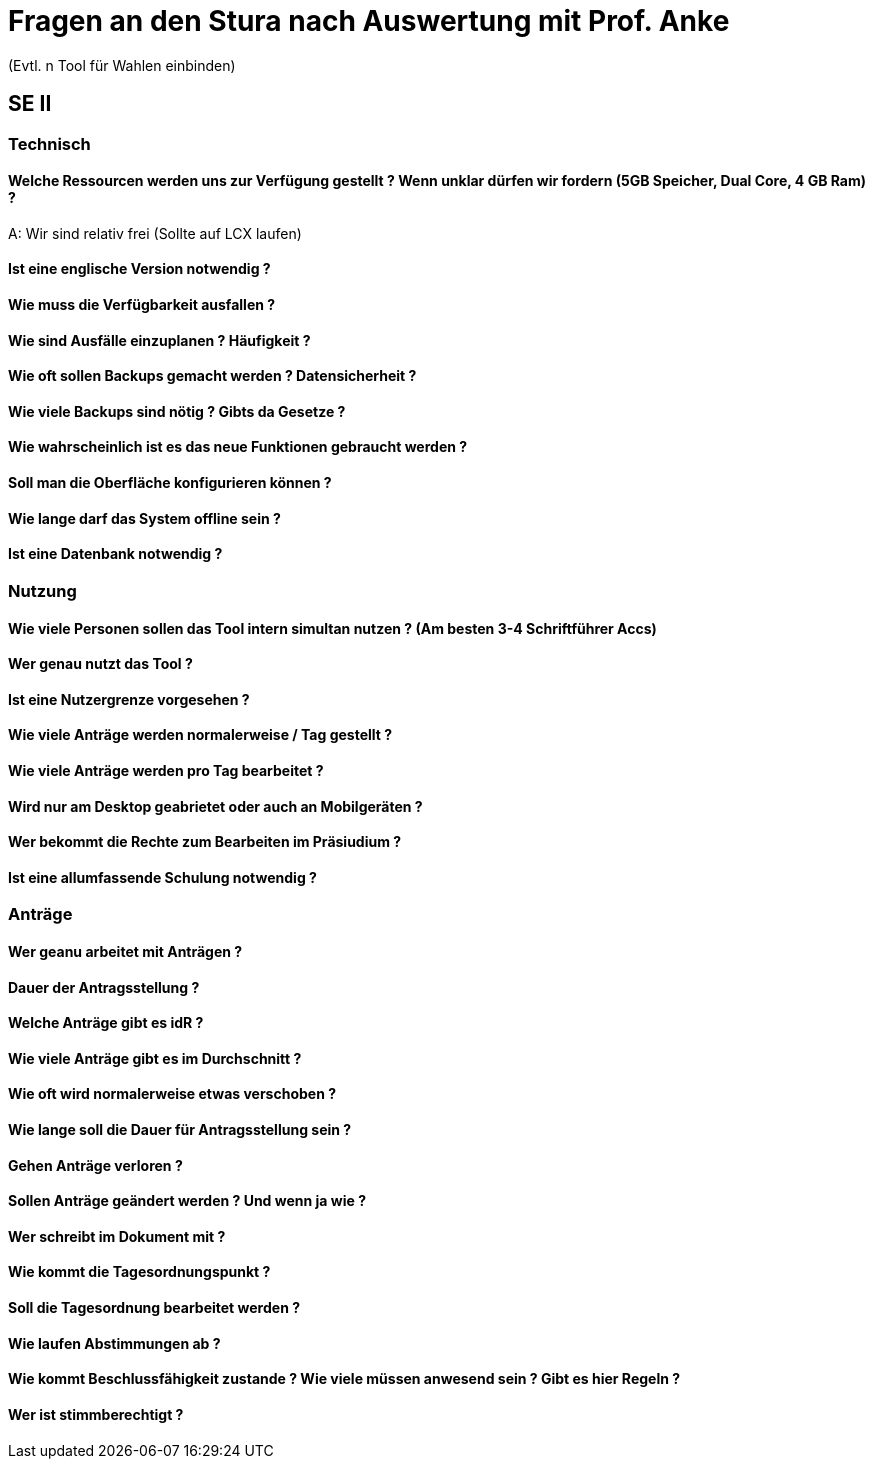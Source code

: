 = Fragen an den Stura nach Auswertung mit Prof. Anke
(Evtl. n Tool für Wahlen einbinden)

== SE II
=== Technisch
==== Welche Ressourcen werden uns zur Verfügung gestellt ? Wenn unklar dürfen wir fordern (5GB Speicher, Dual Core, 4 GB Ram) ?
A: Wir sind relativ frei (Sollte auf LCX laufen)

==== Ist eine englische Version notwendig ?

==== Wie muss die Verfügbarkeit ausfallen ?

==== Wie sind Ausfälle einzuplanen ? Häufigkeit ?

==== Wie oft sollen Backups gemacht werden ? Datensicherheit ?

==== Wie viele Backups sind nötig ? Gibts da Gesetze ?

==== Wie wahrscheinlich ist es das neue Funktionen gebraucht werden ?

==== Soll man die Oberfläche konfigurieren können ?

==== Wie lange darf das System offline sein ?

==== Ist eine Datenbank notwendig ?

=== Nutzung
==== Wie viele Personen sollen das Tool intern simultan nutzen ? (Am besten 3-4 Schriftführer Accs)

==== Wer genau nutzt das Tool ?

==== Ist eine Nutzergrenze vorgesehen ?

==== Wie viele Anträge werden normalerweise / Tag gestellt ?

==== Wie viele Anträge werden pro Tag bearbeitet ?

==== Wird nur am Desktop geabrietet oder auch an Mobilgeräten ? 

==== Wer bekommt die Rechte zum Bearbeiten im Präsiudium ?

==== Ist eine allumfassende Schulung notwendig ?

=== Anträge
==== Wer geanu arbeitet mit Anträgen ?

==== Dauer der Antragsstellung ?

==== Welche Anträge gibt es idR ?

==== Wie viele Anträge gibt es im Durchschnitt ?

==== Wie oft wird normalerweise etwas verschoben ?

==== Wie lange soll die Dauer für Antragsstellung sein ?

==== Gehen Anträge verloren ?

==== Sollen Anträge geändert werden ? Und wenn ja wie ?

==== Wer schreibt im Dokument mit ?

==== Wie kommt die Tagesordnungspunkt ?

==== Soll die Tagesordnung bearbeitet werden ?

==== Wie laufen Abstimmungen ab ?

==== Wie kommt Beschlussfähigkeit zustande ? Wie viele müssen anwesend sein ? Gibt es hier Regeln ?

==== Wer ist stimmberechtigt ?